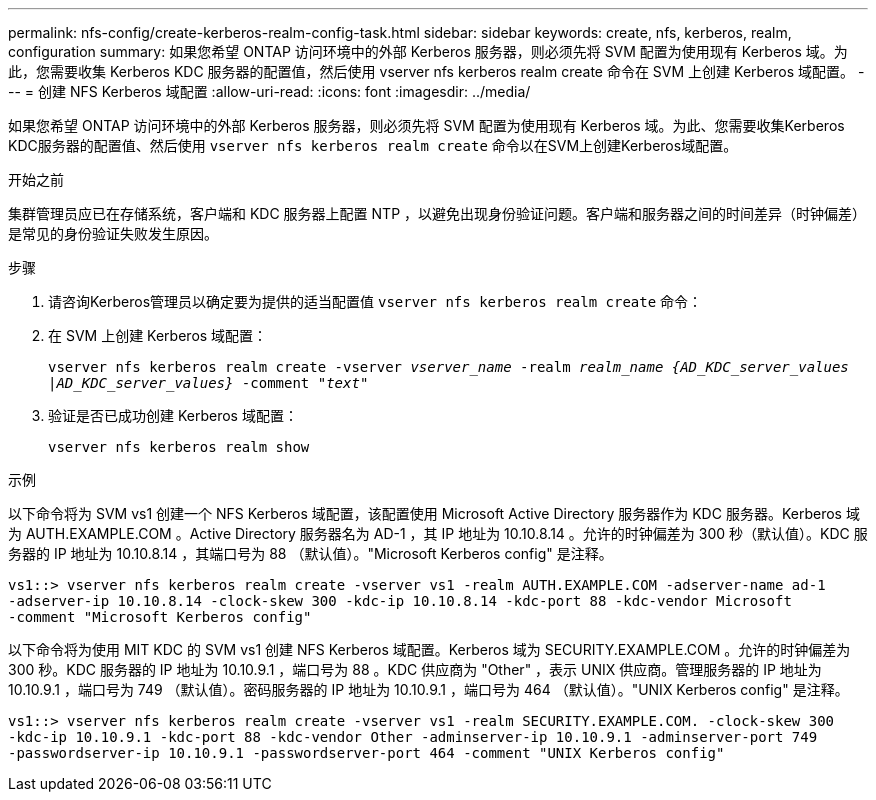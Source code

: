 ---
permalink: nfs-config/create-kerberos-realm-config-task.html 
sidebar: sidebar 
keywords: create, nfs, kerberos, realm, configuration 
summary: 如果您希望 ONTAP 访问环境中的外部 Kerberos 服务器，则必须先将 SVM 配置为使用现有 Kerberos 域。为此，您需要收集 Kerberos KDC 服务器的配置值，然后使用 vserver nfs kerberos realm create 命令在 SVM 上创建 Kerberos 域配置。 
---
= 创建 NFS Kerberos 域配置
:allow-uri-read: 
:icons: font
:imagesdir: ../media/


[role="lead"]
如果您希望 ONTAP 访问环境中的外部 Kerberos 服务器，则必须先将 SVM 配置为使用现有 Kerberos 域。为此、您需要收集Kerberos KDC服务器的配置值、然后使用 `vserver nfs kerberos realm create` 命令以在SVM上创建Kerberos域配置。

.开始之前
集群管理员应已在存储系统，客户端和 KDC 服务器上配置 NTP ，以避免出现身份验证问题。客户端和服务器之间的时间差异（时钟偏差）是常见的身份验证失败发生原因。

.步骤
. 请咨询Kerberos管理员以确定要为提供的适当配置值 `vserver nfs kerberos realm create` 命令：
. 在 SVM 上创建 Kerberos 域配置：
+
`vserver nfs kerberos realm create -vserver _vserver_name_ -realm _realm_name_ _{AD_KDC_server_values |AD_KDC_server_values}_ -comment "_text_"`

. 验证是否已成功创建 Kerberos 域配置：
+
`vserver nfs kerberos realm show`



.示例
以下命令将为 SVM vs1 创建一个 NFS Kerberos 域配置，该配置使用 Microsoft Active Directory 服务器作为 KDC 服务器。Kerberos 域为 AUTH.EXAMPLE.COM 。Active Directory 服务器名为 AD-1 ，其 IP 地址为 10.10.8.14 。允许的时钟偏差为 300 秒（默认值）。KDC 服务器的 IP 地址为 10.10.8.14 ，其端口号为 88 （默认值）。"Microsoft Kerberos config" 是注释。

[listing]
----
vs1::> vserver nfs kerberos realm create -vserver vs1 -realm AUTH.EXAMPLE.COM -adserver-name ad-1
-adserver-ip 10.10.8.14 -clock-skew 300 -kdc-ip 10.10.8.14 -kdc-port 88 -kdc-vendor Microsoft
-comment "Microsoft Kerberos config"
----
以下命令将为使用 MIT KDC 的 SVM vs1 创建 NFS Kerberos 域配置。Kerberos 域为 SECURITY.EXAMPLE.COM 。允许的时钟偏差为 300 秒。KDC 服务器的 IP 地址为 10.10.9.1 ，端口号为 88 。KDC 供应商为 "Other" ，表示 UNIX 供应商。管理服务器的 IP 地址为 10.10.9.1 ，端口号为 749 （默认值）。密码服务器的 IP 地址为 10.10.9.1 ，端口号为 464 （默认值）。"UNIX Kerberos config" 是注释。

[listing]
----
vs1::> vserver nfs kerberos realm create -vserver vs1 -realm SECURITY.EXAMPLE.COM. -clock-skew 300
-kdc-ip 10.10.9.1 -kdc-port 88 -kdc-vendor Other -adminserver-ip 10.10.9.1 -adminserver-port 749
-passwordserver-ip 10.10.9.1 -passwordserver-port 464 -comment "UNIX Kerberos config"
----
